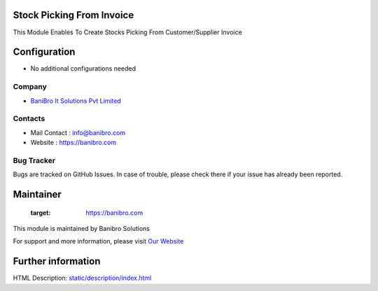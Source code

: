 Stock Picking From Invoice
==========================
This Module Enables To Create Stocks Picking From Customer/Supplier Invoice

Configuration
=============
* No additional configurations needed

Company
-------
* `BaniBro It Solutions Pvt Limited <https://banibro.com/>`__

Contacts
--------
* Mail Contact : info@banibro.com
* Website : https://banibro.com

Bug Tracker
-----------
Bugs are tracked on GitHub Issues. In case of trouble, please check there if your issue has already been reported.

Maintainer
==========
   :target: https://banibro.com

This module is maintained by Banibro Solutions

For support and more information, please visit `Our Website <https://banibro.com/>`__

Further information
===================
HTML Description: `<static/description/index.html>`__
